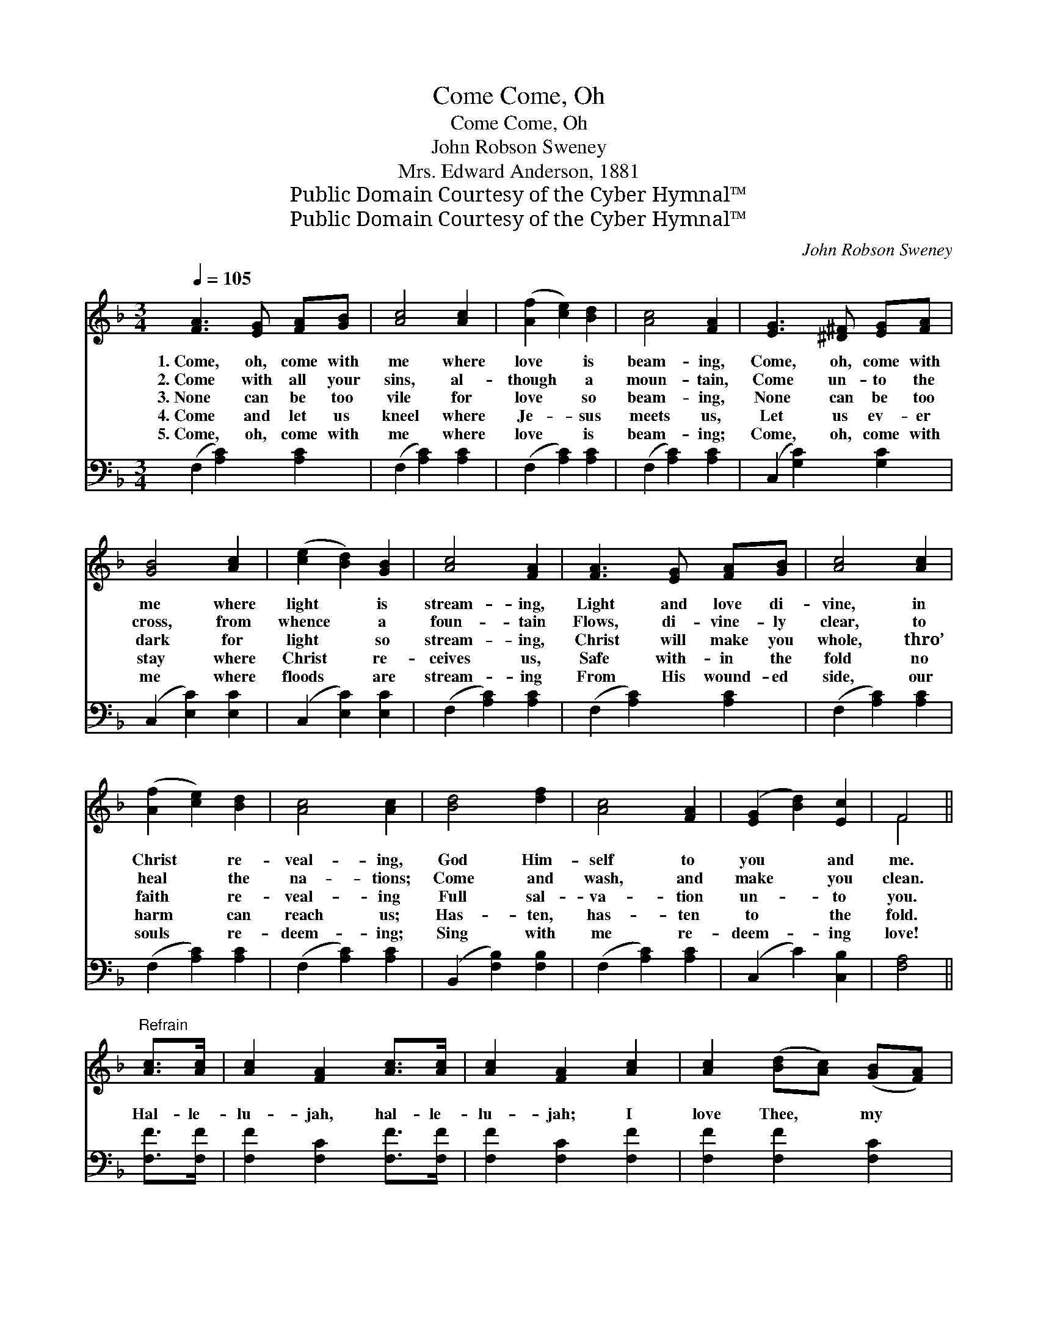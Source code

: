 X:1
T:Come, Oh, Come
T:Come, Oh, Come
T:John Robson Sweney
T:Mrs. Edward Anderson, 1881
T:Public Domain Courtesy of the Cyber Hymnal™
T:Public Domain Courtesy of the Cyber Hymnal™
C:John Robson Sweney
Z:Public Domain
Z:Courtesy of the Cyber Hymnal™
%%score ( 1 2 ) 3
L:1/8
Q:1/4=105
M:3/4
K:F
V:1 treble 
V:2 treble 
V:3 bass 
V:1
 [FA]3 [EG] [FA][GB] | [Ac]4 [Ac]2 | ([Af]2 [ce]2) [Bd]2 | [Ac]4 [FA]2 | [EG]3 [^D^F] [EG][FA] | %5
w: 1.~Come, oh, come with|me where|love * is|beam- ing,|Come, oh, come with|
w: 2.~Come with all your|sins, al-|though * a|moun- tain,|Come un- to the|
w: 3.~None can be too|vile for|love * so|beam- ing,|None can be too|
w: 4.~Come and let us|kneel where|Je- * sus|meets us,|Let us ev- er|
w: 5.~Come, oh, come with|me where|love * is|beam- ing;|Come, oh, come with|
 [GB]4 [Ac]2 | ([ce]2 [Bd]2) [GB]2 | [Ac]4 [FA]2 | [FA]3 [EG] [FA][GB] | [Ac]4 [Ac]2 | %10
w: me where|light * is|stream- ing,|Light and love di-|vine, in|
w: cross, from|whence * a|foun- tain|Flows, di- vine- ly|clear, to|
w: dark for|light * so|stream- ing,|Christ will make you|whole, thro’|
w: stay where|Christ * re-|ceives us,|Safe with- in the|fold no|
w: me where|floods * are|stream- ing|From His wound- ed|side, our|
 ([Af]2 [ce]2) [Bd]2 | [Ac]4 [Ac]2 | [Bd]4 [df]2 | [Ac]4 [FA]2 | ([EG]2 [Bd]2) [Ec]2 | F4 || %16
w: Christ * re-|veal- ing,|God Him-|self to|you * and|me.|
w: heal * the|na- tions;|Come and|wash, and|make * you|clean.|
w: faith * re-|veal- ing|Full sal-|va- tion|un- * to|you.|
w: harm * can|reach us;|Has- ten,|has- ten|to * the|fold.|
w: souls * re-|deem- ing;|Sing with|me re-|deem- * ing|love!|
"^Refrain" [Ac]>[Ac] | [Ac]2 [FA]2 [Ac]>[Ac] | [Ac]2 [FA]2 [Ac]2 | [Ac]2 ([Bd][Ac]) ([GB][FA]) | %20
w: ||||
w: ||||
w: Hal- le-|lu- jah, hal- le-|lu- jah; I|love Thee, * my *|
w: ||||
w: ||||
 [Ec]2 [GB]2 [GB]>[GB] | [GB]2 [EG]2 [GB]>[GB] | [GB]2 [EG]2 [GB]2 | [ce]2 [Bd]2 [GB]2 | %24
w: ||||
w: ||||
w: Sav- ior; Hal- le-|lu- jah, hal- le-|lu- jah; I|trust but in|
w: ||||
w: ||||
 [FA]4 [Ac]>[Ac] | [Ac]2 [FA]2 [Ac]>[Ac] | [Ac]2 [FA]2 [Ac]2 | [Ac]2 ([Bd][Ac]) ([GB][FA]) | %28
w: ||||
w: ||||
w: Thee; Hal- le-|lu- jah, hal- le-|lu- jah; I|love Thee, * my *|
w: ||||
w: ||||
 [Ec]2 [GB]2 [GB]>[GB] | [GB]2 [Ac]2 [Bd]>[Be] | [Af]2 [Ac]2 [FA]2 | [Ec]2 [EB]2 [EG]2 | F4 |] %33
w: |||||
w: |||||
w: Sav- ior; Hal- le-|lu- jah, hal- le-|lu- jah; I|trust but in|Thee.|
w: |||||
w: |||||
V:2
 x6 | x6 | x6 | x6 | x6 | x6 | x6 | x6 | x6 | x6 | x6 | x6 | x6 | x6 | x6 | F4 || x2 | x6 | x6 | %19
 x6 | x6 | x6 | x6 | x6 | x6 | x6 | x6 | x6 | x6 | x6 | x6 | x6 | F4 |] %33
V:3
 (F,2 [A,C]2) [A,C]2 | (F,2 [A,C]2) [A,C]2 | (F,2 [A,C]2) [A,C]2 | (F,2 [A,C]2) [A,C]2 | %4
 (C,2 [G,C]2) [G,C]2 | (C,2 [E,C]2) [E,C]2 | (C,2 [E,C]2) [E,C]2 | (F,2 [A,C]2) [A,C]2 | %8
 (F,2 [A,C]2) [A,C]2 | (F,2 [A,C]2) [A,C]2 | (F,2 [A,C]2) [A,C]2 | (F,2 [A,C]2) [A,C]2 | %12
 (B,,2 [F,B,]2) [F,B,]2 | (F,2 [A,C]2) [A,C]2 | (C,2 C2) [C,B,]2 | [F,A,]4 || [F,F]>[F,F] | %17
 [F,F]2 [F,C]2 [F,F]>[F,F] | [F,F]2 [F,C]2 [F,F]2 | [F,F]2 [F,F]2 [F,C]2 | %20
 [C,C]2 [C,C]2 [C,C]>[C,C] | [C,C]2 [C,C]2 [C,C]>[C,C] | [C,C]2 [C,C]2 [C,C]2 | %23
 [C,C]2 [D,C]2 [E,C]2 | [F,C]4 [F,F]>[F,F] | [F,F]2 [F,C]2 [F,F]>[F,F] | [F,F]2 [F,C]2 [F,F]2 | %27
 [F,F]2 [F,F]2 [F,C]2 | [C,C]2 [C,C]2 [C,C]>[C,C] | [C,C]2 [C,C]2 [C,C]>[C,C] | %30
 [F,C]2 [F,F]2 [F,C]2 | [C,C]2 [C,C]2 [C,B,]2 | [F,A,]4 |] %33

